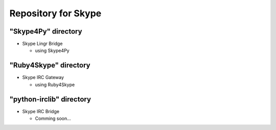 ====================
Repository for Skype
====================

"Skype4Py" directory
====================

- Skype Lingr Bridge

  - using Skype4Py

"Ruby4Skype" directory
======================

- Skype IRC Gateway
  
  - using Ruby4Skype

"python-irclib" directory
=========================

- Skype IRC Bridge

  - Comming soon...

